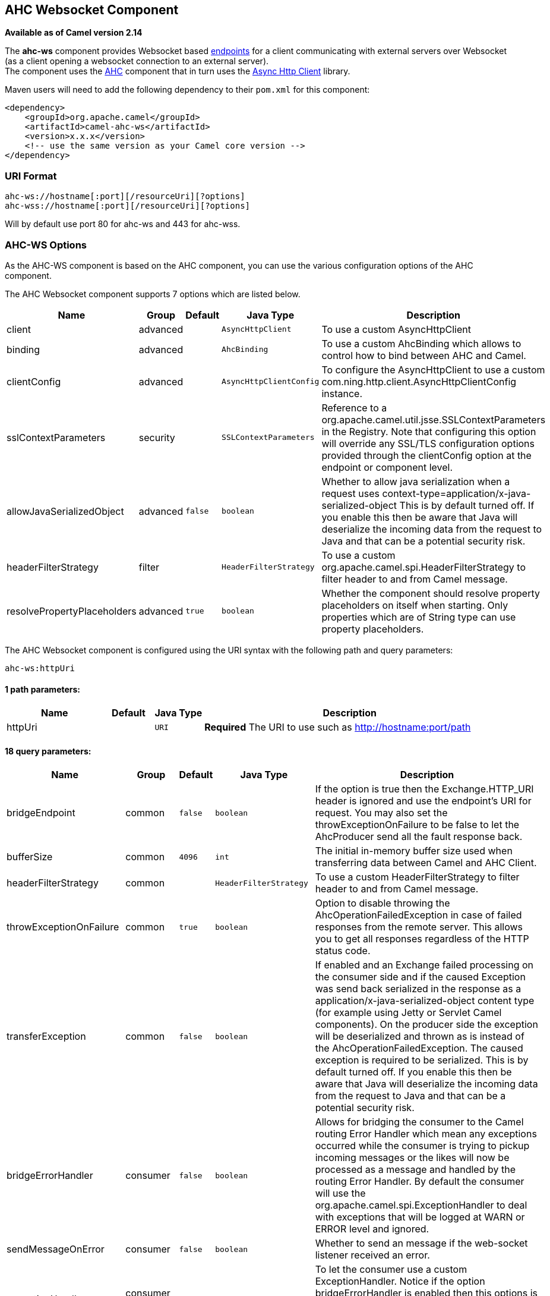 ## AHC Websocket Component

*Available as of Camel version 2.14*

The *ahc-ws* component provides Websocket
based link:endpoint.html[endpoints] for a client communicating with
external servers over Websocket (as a client opening a websocket
connection to an external server). +
The component uses the link:ahc.html[AHC] component that in turn uses
the https://github.com/AsyncHttpClient/async-http-client[Async Http
Client] library.

Maven users will need to add the following dependency to
their `pom.xml` for this component:

[source,xml]
------------------------------------------------------------
<dependency>
    <groupId>org.apache.camel</groupId>
    <artifactId>camel-ahc-ws</artifactId>
    <version>x.x.x</version>
    <!-- use the same version as your Camel core version -->
</dependency>
------------------------------------------------------------

### URI Format

[source,java]
-------------------------------------------------
ahc-ws://hostname[:port][/resourceUri][?options]
ahc-wss://hostname[:port][/resourceUri][?options]
-------------------------------------------------

Will by default use port 80 for ahc-ws and 443 for ahc-wss.

### AHC-WS Options

As the AHC-WS component is based on the AHC component, you can use the
various configuration options of the AHC component.



// component options: START
The AHC Websocket component supports 7 options which are listed below.



[width="100%",cols="2,1,1m,1m,5",options="header"]
|=======================================================================
| Name | Group | Default | Java Type | Description
| client | advanced |  | AsyncHttpClient | To use a custom AsyncHttpClient
| binding | advanced |  | AhcBinding | To use a custom AhcBinding which allows to control how to bind between AHC and Camel.
| clientConfig | advanced |  | AsyncHttpClientConfig | To configure the AsyncHttpClient to use a custom com.ning.http.client.AsyncHttpClientConfig instance.
| sslContextParameters | security |  | SSLContextParameters | Reference to a org.apache.camel.util.jsse.SSLContextParameters in the Registry. Note that configuring this option will override any SSL/TLS configuration options provided through the clientConfig option at the endpoint or component level.
| allowJavaSerializedObject | advanced | false | boolean | Whether to allow java serialization when a request uses context-type=application/x-java-serialized-object This is by default turned off. If you enable this then be aware that Java will deserialize the incoming data from the request to Java and that can be a potential security risk.
| headerFilterStrategy | filter |  | HeaderFilterStrategy | To use a custom org.apache.camel.spi.HeaderFilterStrategy to filter header to and from Camel message.
| resolvePropertyPlaceholders | advanced | true | boolean | Whether the component should resolve property placeholders on itself when starting. Only properties which are of String type can use property placeholders.
|=======================================================================
// component options: END




// endpoint options: START
The AHC Websocket component is configured using the URI syntax with the following path and query parameters:

    ahc-ws:httpUri

#### 1 path parameters:

[width="100%",cols="2,1,1m,6",options="header"]
|=======================================================================
| Name | Default | Java Type | Description
| httpUri |  | URI | *Required* The URI to use such as http://hostname:port/path
|=======================================================================

#### 18 query parameters:

[width="100%",cols="2,1,1m,1m,5",options="header"]
|=======================================================================
| Name | Group | Default | Java Type | Description
| bridgeEndpoint | common | false | boolean | If the option is true then the Exchange.HTTP_URI header is ignored and use the endpoint's URI for request. You may also set the throwExceptionOnFailure to be false to let the AhcProducer send all the fault response back.
| bufferSize | common | 4096 | int | The initial in-memory buffer size used when transferring data between Camel and AHC Client.
| headerFilterStrategy | common |  | HeaderFilterStrategy | To use a custom HeaderFilterStrategy to filter header to and from Camel message.
| throwExceptionOnFailure | common | true | boolean | Option to disable throwing the AhcOperationFailedException in case of failed responses from the remote server. This allows you to get all responses regardless of the HTTP status code.
| transferException | common | false | boolean | If enabled and an Exchange failed processing on the consumer side and if the caused Exception was send back serialized in the response as a application/x-java-serialized-object content type (for example using Jetty or Servlet Camel components). On the producer side the exception will be deserialized and thrown as is instead of the AhcOperationFailedException. The caused exception is required to be serialized. This is by default turned off. If you enable this then be aware that Java will deserialize the incoming data from the request to Java and that can be a potential security risk.
| bridgeErrorHandler | consumer | false | boolean | Allows for bridging the consumer to the Camel routing Error Handler which mean any exceptions occurred while the consumer is trying to pickup incoming messages or the likes will now be processed as a message and handled by the routing Error Handler. By default the consumer will use the org.apache.camel.spi.ExceptionHandler to deal with exceptions that will be logged at WARN or ERROR level and ignored.
| sendMessageOnError | consumer | false | boolean | Whether to send an message if the web-socket listener received an error.
| exceptionHandler | consumer (advanced) |  | ExceptionHandler | To let the consumer use a custom ExceptionHandler. Notice if the option bridgeErrorHandler is enabled then this options is not in use. By default the consumer will deal with exceptions that will be logged at WARN or ERROR level and ignored.
| exchangePattern | consumer (advanced) |  | ExchangePattern | Sets the exchange pattern when the consumer creates an exchange.
| connectionClose | producer | false | boolean | Define if the Connection Close header has to be added to HTTP Request. This parameter is false by default
| cookieHandler | producer |  | CookieHandler | Configure a cookie handler to maintain a HTTP session
| useStreaming | producer | false | boolean | To enable streaming to send data as multiple text fragments.
| binding | advanced |  | AhcBinding | To use a custom AhcBinding which allows to control how to bind between AHC and Camel.
| clientConfig | advanced |  | AsyncHttpClientConfig | To configure the AsyncHttpClient to use a custom com.ning.http.client.AsyncHttpClientConfig instance.
| clientConfigOptions | advanced |  | Map | To configure the AsyncHttpClientConfig using the key/values from the Map.
| synchronous | advanced | false | boolean | Sets whether synchronous processing should be strictly used or Camel is allowed to use asynchronous processing (if supported).
| clientConfigRealmOptions | security |  | Map | To configure the AsyncHttpClientConfig Realm using the key/values from the Map.
| sslContextParameters | security |  | SSLContextParameters | Reference to a org.apache.camel.util.jsse.SSLContextParameters in the Registry. This reference overrides any configured SSLContextParameters at the component level. See Using the JSSE Configuration Utility. Note that configuring this option will override any SSL/TLS configuration options provided through the clientConfig option at the endpoint or component level.
|=======================================================================
// endpoint options: END


### Writing and Reading Data over Websocket

An ahc-ws endpoint can either write data to the socket or read from the
socket, depending on whether the endpoint is configured as the producer
or the consumer, respectively.

### Configuring URI to Write or Read Data

In the route below, Camel will write to the specified websocket
connection.

[source,java]
-----------------------------------
from("direct:start")
        .to("ahc-ws://targethost");
-----------------------------------

And the equivalent Spring sample:

[source,xml]
------------------------------------------------------------
<camelContext xmlns="http://camel.apache.org/schema/spring">
  <route>
    <from uri="direct:start"/>
    <to uri="ahc-ws://targethost"/>
  </route>
</camelContext>
------------------------------------------------------------

In the route below, Camel will read from the specified websocket
connection.

[source,java]
---------------------------
from("ahc-ws://targethost")
        .to("direct:next");
---------------------------

And the equivalent Spring sample:

[source,xml]
------------------------------------------------------------
<camelContext xmlns="http://camel.apache.org/schema/spring">
  <route>
    <from uri="ahc-ws://targethost"/>
    <to uri="direct:next"/>
  </route>
</camelContext>
------------------------------------------------------------

 

### See Also

* link:configuring-camel.html[Configuring Camel]
* link:component.html[Component]
* link:endpoint.html[Endpoint]
* link:getting-started.html[Getting Started]

* link:../../../../camel-ahc/src/main/docs/readme.html[AHC]
* link:atmosphere-websocket.html[Atmosphere-Websocket]

